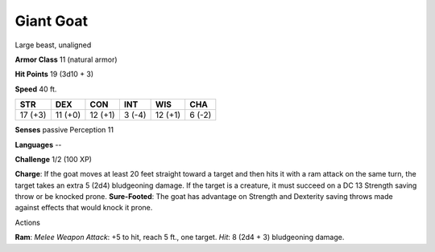 Giant Goat
----------

Large beast, unaligned

**Armor Class** 11 (natural armor)

**Hit Points** 19 (3d10 + 3)

**Speed** 40 ft.

+-----------+-----------+-----------+----------+-----------+----------+
| STR       | DEX       | CON       | INT      | WIS       | CHA      |
+===========+===========+===========+==========+===========+==========+
| 17 (+3)   | 11 (+0)   | 12 (+1)   | 3 (-4)   | 12 (+1)   | 6 (-2)   |
+-----------+-----------+-----------+----------+-----------+----------+

**Senses** passive Perception 11

**Languages** --

**Challenge** 1/2 (100 XP)

**Charge**: If the goat moves at least 20 feet straight toward a target
and then hits it with a ram attack on the same turn, the target takes an
extra 5 (2d4) bludgeoning damage. If the target is a creature, it must
succeed on a DC 13 Strength saving throw or be knocked prone.
**Sure-Footed**: The goat has advantage on Strength and Dexterity saving
throws made against effects that would knock it prone.

Actions

**Ram**: *Melee Weapon Attack*: +5 to hit, reach 5 ft., one target.
*Hit*: 8 (2d4 + 3) bludgeoning damage.
